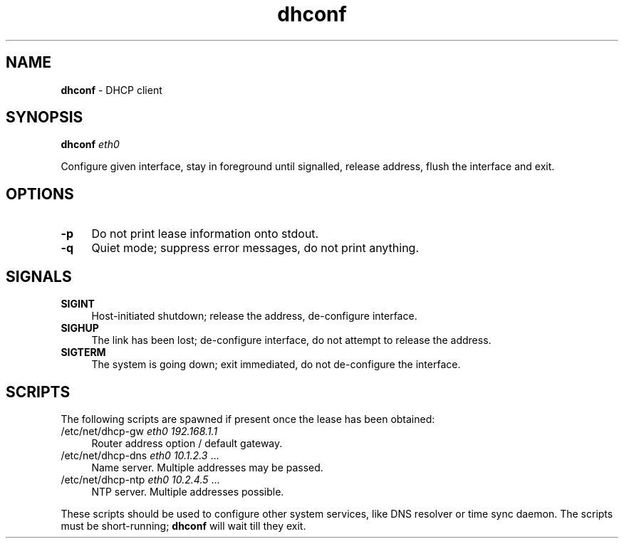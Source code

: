.TH dhconf 1
'''
.SH NAME
\fBdhconf\fR \- DHCP client
'''
.SH SYNOPSIS
.IP "\fBdhconf\fR \fIeth0\fR" 4
.P
Configure given interface, stay in foreground until signalled, release address,
flush the interface and exit.
'''
.SH OPTIONS
.IP "\fB-p\fR" 4
Do not print lease information onto stdout.
.IP "\fB-q\fR" 4
Quiet mode; suppress error messages, do not print anything.
'''
.SH SIGNALS
.IP "\fBSIGINT\fR" 4
Host-initiated shutdown; release the address, de-configure interface.
.IP "\fBSIGHUP\fR" 4
The link has been lost; de-configure interface, do not attempt to release the
address.
.IP "\fBSIGTERM\fR" 4
The system is going down; exit immediated, do not de-configure the interface.
'''
.SH SCRIPTS
The following scripts are spawned if present once the lease has been obtained:
.IP "/etc/net/dhcp-gw \fIeth0\fR \fI192.168.1.1\fR" 4
Router address option / default gateway.
.IP "/etc/net/dhcp-dns \fIeth0\fR \fI10.1.2.3\fR ..." 4
Name server. Multiple addresses may be passed.
.IP "/etc/net/dhcp-ntp \fIeth0\fR \fI10.2.4.5\fR ..." 4
NTP server. Multiple addresses possible.
.P
These scripts should be used to configure other system services,
like DNS resolver or time sync daemon. The scripts must be short-running;
\fBdhconf\fR will wait till they exit.
